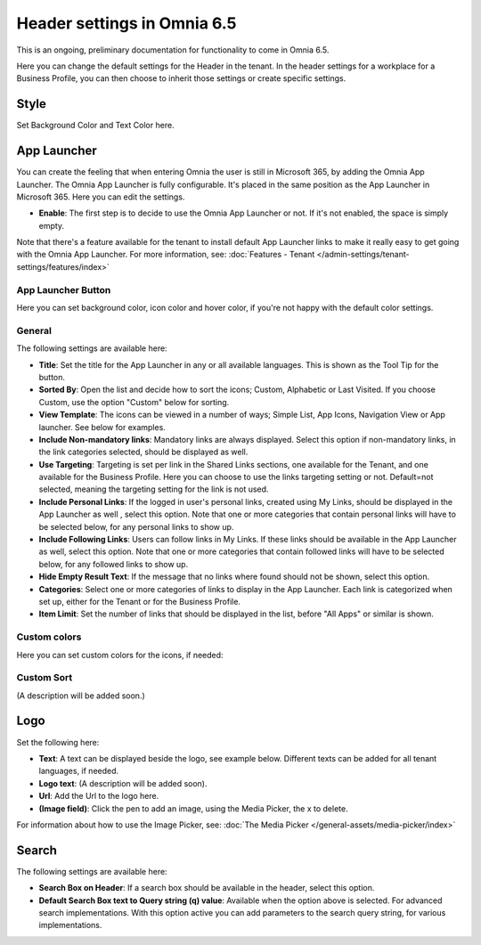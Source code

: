 Header settings in Omnia 6.5
==============================

This is an ongoing, preliminary documentation for functionality to come in Omnia 6.5.

Here you can change the default settings for the Header in the tenant. In the header settings for a workplace for a Business Profile, you can then choose to inherit those settings or create specific settings. 

.. image:: tenant-settings-header-65.png

Style
*********
Set Background Color and Text Color here.

.. image:: tenant-header-settings-65.png

App Launcher
***************
You can create the feeling that when entering Omnia the user is still in Microsoft 365, by adding the Omnia App Launcher. The Omnia App Launcher is fully configurable. It's placed in the same position as the App Launcher in Microsoft 365. Here you can edit the settings. 

.. image:: omnia-app-launcher-65.png

+ **Enable**: The first step is to decide to use the Omnia App Launcher or not. If it's not enabled, the space is simply empty.

Note that there's a feature available for the tenant to install default App Launcher links to make it really easy to get going with the Omnia App Launcher. For more information, see: :doc:`Features - Tenant </admin-settings/tenant-settings/features/index>`

App Launcher Button
--------------------
Here you can set background color, icon color and hover color, if you're not happy with the default color settings.

General
---------
The following settings are available here:

.. image:: app-launcher-settings-general-65.png

+ **Title**: Set the title for the App Launcher in any or all available languages. This is shown as the Tool Tip for the button.
+ **Sorted By**: Open the list and decide how to sort the icons; Custom, Alphabetic or Last Visited. If you choose Custom, use the option "Custom" below for sorting.
+ **View Template**: The icons can be viewed in a number of ways; Simple List, App Icons, Navigation View or App launcher. See below for examples.
+ **Include Non-mandatory links**: Mandatory links are always displayed. Select this option if non-mandatory links, in the link categories selected, should be displayed as well.
+ **Use Targeting**: Targeting is set per link in the Shared Links sections, one available for the Tenant, and one available for the Business Profile. Here you can choose to use the links targeting setting or not. Default=not selected, meaning the targeting setting for the link is not used.  
+ **Include Personal Links**: If the logged in user's personal links, created using My Links, should be displayed in the App Launcher as well , select this option. Note that one or more categories that contain personal links will have to be selected below, for any personal links to show up.
+ **Include Following Links**: Users can follow links in My Links. If these links should be available in the App Launcher as well, select this option. Note that one or more categories that contain followed links will have to be selected below, for any followed links to show up.
+ **Hide Empty Result Text**: If the message that no links where found should not be shown, select this option.
+ **Categories**: Select one or more categories of links to display in the App Launcher. Each link is categorized when set up, either for the Tenant or for the Business Profile. 
+ **Item Limit**: Set the number of links that should be displayed in the list, before "All Apps" or similar is shown. 

Custom colors
---------------
Here you can set custom colors for the icons, if needed:

.. image:: app-launcher-settings-custom-colors-65.png

Custom Sort
-------------
(A description will be added soon.)

Logo
************
Set the following here:

.. image:: logo-settings-65-new.png

+ **Text**: A text can be displayed beside the logo, see example below. Different texts can be added for all tenant languages, if needed.
+ **Logo text**: (A description will be added soon).
+ **Url**: Add the Url to the logo here.
+ **(Image field)**: Click the pen to add an image, using the Media Picker, the x to delete.

For information about how to use the Image Picker, see: :doc:`The Media Picker </general-assets/media-picker/index>`

Search
********
The following settings are available here:

.. image:: header-search-settings-65.png

+ **Search Box on Header**: If a search box should be available in the header, select this option.
+ **Default Search Box text to Query string (q) value**: Available when the option above is selected. For advanced search implementations. With this option active you can add parameters to the search query string, for various implementations.
